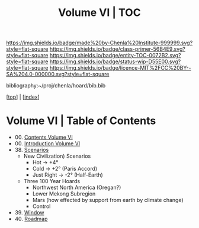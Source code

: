 #   -*- mode: org; fill-column: 60 -*-
#+STARTUP: showall
#+TITLE:   Volume VI | TOC

[[https://img.shields.io/badge/made%20by-Chenla%20Institute-999999.svg?style=flat-square]] 
[[https://img.shields.io/badge/class-primer-56B4E9.svg?style=flat-square]]
[[https://img.shields.io/badge/entity-TOC-0072B2.svg?style=flat-square]]
[[https://img.shields.io/badge/status-wip-D55E00.svg?style=flat-square]]
[[https://img.shields.io/badge/licence-MIT%2FCC%20BY--SA%204.0-000000.svg?style=flat-square]]

bibliography:~/proj/chenla/hoard/bib.bib

[[[../index.org][top]]] | [[[./index.org][index]]]

* Volume VI | Table of Contents
:PROPERTIES:
:CUSTOM_ID:
:Name:     /home/deerpig/proj/chenla/warp/06/index.org
:Created:  2018-04-19T11:52@Prek Leap (11.642600N-104.919210W)
:ID:       73f9033c-3108-4dac-b215-82140bf066bf
:VER:      577385613.218657447
:GEO:      48P-491193-1287029-15
:BXID:     proj:MQH8-1813
:Class:    primer
:Entity:   toc
:Status:   wip
:Licence:  MIT/CC BY-SA 4.0
:END:

 - 00. [[./index.org][Contents Volume VI]]
 - 00. [[./ww-intro-vol-6.org][Introduction Volume VI]]
 - 38. [[./ww-scenarios.org][Scenarios]]
   - New Civilization) Scenarios
     - Hot        -> +4°
     - Cold       -> +2° (Paris Accord)
     - Just Right -> -2° (Half-Earth)
     
   - Three 100 Year Hoards
     - Northwest North America (Oregan?)
     - Lower Mekong Subregion
     - Mars (how effected by support from earth by climate change)
     - Control 
 
 - 39. [[./ww-window-and-roadmap.org][Window]]
 - 40. [[./ww-roadmap.org][Roadmap]]


